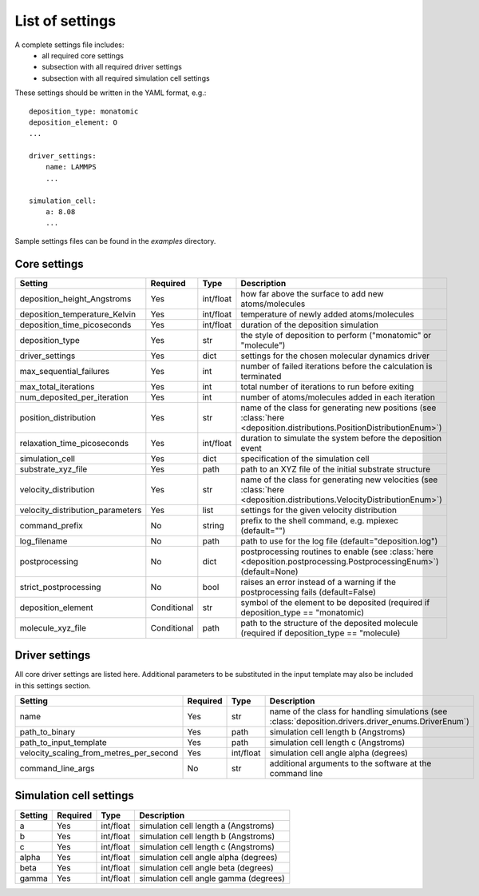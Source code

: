 .. _settings:

List of settings
----------------

A complete settings file includes:
    - all required core settings
    - subsection with all required driver settings
    - subsection with all required simulation cell settings

These settings should be written in the YAML format, e.g.::

    deposition_type: monatomic
    deposition_element: O
    ...

    driver_settings:
        name: LAMMPS
        ...

    simulation_cell:
        a: 8.08
        ...

Sample settings files can be found in the `examples` directory.

Core settings
=============

==================================  ==============  ==============  =======================
Setting                             Required        Type            Description
==================================  ==============  ==============  =======================
deposition_height_Angstroms         Yes             int/float       how far above the surface to add new atoms/molecules
deposition_temperature_Kelvin       Yes             int/float       temperature of newly added atoms/molecules
deposition_time_picoseconds         Yes             int/float       duration of the deposition simulation
deposition_type                     Yes             str             the style of deposition to perform ("monatomic" or "molecule")
driver_settings                     Yes             dict            settings for the chosen molecular dynamics driver
max_sequential_failures             Yes             int             number of failed iterations before the calculation is terminated
max_total_iterations                Yes             int             total number of iterations to run before exiting
num_deposited_per_iteration         Yes             int             number of atoms/molecules added in each iteration
position_distribution               Yes             str             name of the class for generating new positions (see :class:`here <deposition.distributions.PositionDistributionEnum>`)
relaxation_time_picoseconds         Yes             int/float       duration to simulate the system before the deposition event
simulation_cell                     Yes             dict            specification of the simulation cell
substrate_xyz_file                  Yes             path            path to an XYZ file of the initial substrate structure
velocity_distribution               Yes             str             name of the class for generating new velocities (see :class:`here <deposition.distributions.VelocityDistributionEnum>`)
velocity_distribution_parameters    Yes             list            settings for the given velocity distribution
command_prefix                      No              string          prefix to the shell command, e.g. mpiexec (default="")
log_filename                        No              path            path to use for the log file (default="deposition.log")
postprocessing                      No              dict            postprocessing routines to enable (see :class:`here <deposition.postprocessing.PostprocessingEnum>`) (default=None)
strict_postprocessing               No              bool            raises an error instead of a warning if the postprocessing fails (default=False)
deposition_element                  Conditional     str             symbol of the element to be deposited (required if deposition_type == "monatomic)
molecule_xyz_file                   Conditional     path            path to the structure of the deposited molecule (required if deposition_type == "molecule)
==================================  ==============  ==============  =======================


Driver settings
===============

All core driver settings are listed here. Additional parameters to be substituted in the input template
may also be included in this settings section.

==========================================  ==============  ==============  =======================
Setting                                     Required        Type            Description
==========================================  ==============  ==============  =======================
name                                        Yes             str             name of the class for handling simulations (see :class:`deposition.drivers.driver_enums.DriverEnum`)
path_to_binary                              Yes             path            simulation cell length b (Angstroms)
path_to_input_template                      Yes             path            simulation cell length c (Angstroms)
velocity_scaling_from_metres_per_second     Yes             int/float       simulation cell angle alpha (degrees)
command_line_args                           No              str             additional arguments to the software at the command line
==========================================  ==============  ==============  =======================


Simulation cell settings
========================

==================================  ==============  ==============  =======================
Setting                             Required        Type            Description
==================================  ==============  ==============  =======================
a                                   Yes             int/float       simulation cell length a (Angstroms)
b                                   Yes             int/float       simulation cell length b (Angstroms)
c                                   Yes             int/float       simulation cell length c (Angstroms)
alpha                               Yes             int/float       simulation cell angle alpha (degrees)
beta                                Yes             int/float       simulation cell angle beta (degrees)
gamma                               Yes             int/float       simulation cell angle gamma (degrees)
==================================  ==============  ==============  =======================

